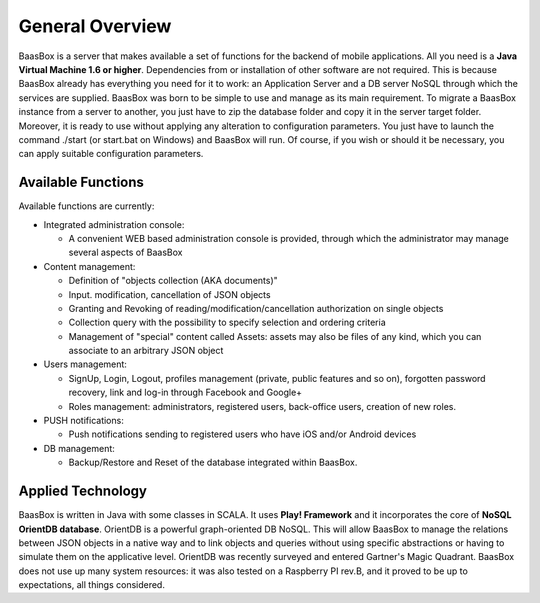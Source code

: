 General Overview
================

BaasBox is a server that makes available a set of functions for the
backend of mobile applications. All you need is a **Java Virtual Machine
1.6 or higher**. Dependencies from or installation of other software are
not required. This is because BaasBox already has everything you need
for it to work: an Application Server and a DB server NoSQL through
which the services are supplied. BaasBox was born to be simple to use
and manage as its main requirement. To migrate a BaasBox instance from a
server to another, you just have to zip the database folder and copy it
in the server target folder. Moreover, it is ready to use without
applying any alteration to configuration parameters. You just have to
launch the command ./start (or start.bat on Windows) and BaasBox will
run. Of course, if you wish or should it be necessary, you can apply
suitable configuration parameters.

Available Functions
-------------------

Available functions are currently:

-  Integrated administration console:

   -  A convenient WEB based administration console is provided, through
      which the administrator may manage several aspects of BaasBox

-  Content management:

   -  Definition of "objects collection (AKA documents)"
   -  Input. modification, cancellation of JSON objects
   -  Granting and Revoking of reading/modification/cancellation
      authorization on single objects
   -  Collection query with the possibility to specify selection and
      ordering criteria
   -  Management of "special" content called Assets: assets may also be
      files of any kind, which you can associate to an arbitrary JSON
      object

-  Users management:

   -  SignUp, Login, Logout, profiles management (private, public
      features and so on), forgotten password recovery, link and log-in
      through Facebook and Google+
   -  Roles management: administrators, registered users, back-office
      users, creation of new roles.

-  PUSH notifications:

   -  Push notifications sending to registered users who have iOS and/or
      Android devices

-  DB management:

   -  Backup/Restore and Reset of the database integrated within
      BaasBox.

Applied Technology
------------------

BaasBox is written in Java with some classes in SCALA. It uses **Play!
Framework** and it incorporates the core of **NoSQL OrientDB database**.
OrientDB is a powerful graph-oriented DB NoSQL. This will allow BaasBox
to manage the relations between JSON objects in a native way and to link
objects and queries without using specific abstractions or having to
simulate them on the applicative level. OrientDB was recently surveyed
and entered Gartner's Magic Quadrant. BaasBox does not use up many
system resources: it was also tested on a Raspberry PI rev.B, and it
proved to be up to expectations, all things considered.
